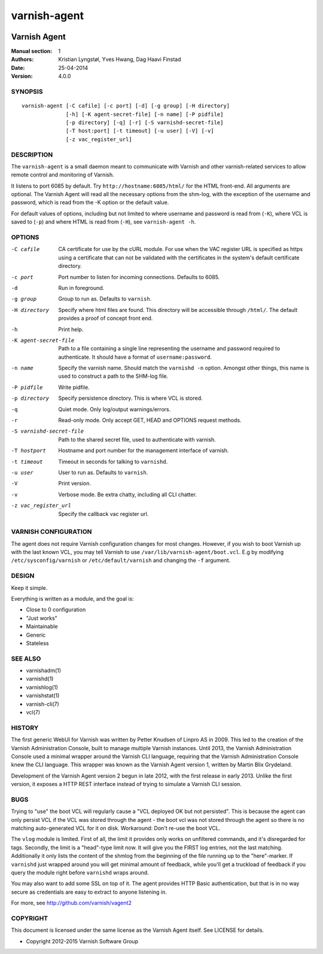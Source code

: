 =============
varnish-agent
=============

.. image:: https://travis-ci.org/varnish/vagent2.svg?branch=master
    :target: https://travis-ci.org/varnish/vagent2

-------------
Varnish Agent
-------------

:Manual section: 1
:Authors: Kristian Lyngstøl, Yves Hwang, Dag Haavi Finstad
:Date: 25-04-2014
:Version: 4.0.0

SYNOPSIS
========

::

        varnish-agent [-C cafile] [-c port] [-d] [-g group] [-H directory]
                      [-h] [-K agent-secret-file] [-n name] [-P pidfile]
                      [-p directory] [-q] [-r] [-S varnishd-secret-file]
                      [-T host:port] [-t timeout] [-u user] [-V] [-v]
                      [-z vac_register_url]

DESCRIPTION
===========

The ``varnish-agent`` is a small daemon meant to communicate with Varnish
and other varnish-related services to allow remote control and monitoring
of Varnish.

It listens to port 6085 by default. Try ``http://hostname:6085/html/`` for
the HTML front-end. All arguments are optional.  The Varnish Agent will
read all the necessary options from the shm-log, with the exception of the
username and password, which is read from the -K option or the default
value.

For default values of options, including but not limited to where username
and password is read from (``-K``), where VCL is saved to (``-p``) and
where HTML is read from (``-H``), see ``varnish-agent -h``.

OPTIONS
=======

-C cafile   CA certificate for use by the cURL module. For use when
            the VAC register URL is specified as https using a
            certificate that can not be validated with the
            certificates in the system's default certificate
            directory.

-c port     Port number to listen for incoming connections. Defaults to
            6085.

-d          Run in foreground.

-g group    Group to run as. Defaults to ``varnish``.

-H directory
            Specify where html files are found. This directory will be
            accessible through ``/html/``. The default provides a proof of
            concept front end.

-h          Print help.

-K agent-secret-file
            Path to a file containing a single line representing the
            username and password required to authenticate. It should
            have a format of ``username:password``.

-n name     Specify the varnish name. Should match the ``varnishd -n``
            option. Amongst other things, this name is used to construct a
            path to the SHM-log file.

-P pidfile  Write pidfile.

-p directory
            Specify persistence directory. This is where VCL is stored.

-q          Quiet mode. Only log/output warnings/errors.

-r          Read-only mode. Only accept GET, HEAD and OPTIONS request
            methods.

-S varnishd-secret-file
            Path to the shared secret file, used to authenticate with
            varnish.

-T hostport
            Hostname and port number for the management interface of
            varnish.

-t timeout  Timeout in seconds for talking to ``varnishd``.

-u user     User to run as. Defaults to ``varnish``.

-V          Print version.

-v          Verbose mode. Be extra chatty, including all CLI chatter.

-z vac_register_url
            Specify the callback vac register url.

VARNISH CONFIGURATION
=====================

The agent does not require Varnish configuration changes for most changes.
However, if you wish to boot Varnish up with the last known VCL, you may
tell Varnish to use ``/var/lib/varnish-agent/boot.vcl``. E.g by modifying
``/etc/sysconfig/varnish`` or ``/etc/default/varnish`` and changing the
``-f`` argument.

DESIGN
======

Keep it simple.

Everything is written as a module, and the goal is:

- Close to 0 configuration
- "Just works"
- Maintainable
- Generic
- Stateless

SEE ALSO
========

* varnishadm(1)
* varnishd(1)
* varnishlog(1)
* varnishstat(1)
* varnish-cli(7)
* vcl(7)

HISTORY
=======

The first generic WebUI for Varnish was written by Petter Knudsen of Linpro
AS in 2009. This led to the creation of the Varnish Administration Console,
built to manage multiple Varnish instances. Until 2013, the Varnish
Administration Console used a minimal wrapper around the Varnish CLI
language, requiring that the Varnish Administration Console knew the CLI
language. This wrapper was known as the Varnish Agent version 1, written by
Martin Blix Grydeland.

Development of the Varnish Agent version 2 begun in late 2012, with the
first release in early 2013. Unlike the first version, it exposes a HTTP
REST interface instead of trying to simulate a Varnish CLI session.

BUGS
====

Trying to "use" the boot VCL will regularly cause a "VCL deployed OK but
not persisted". This is because the agent can only persist VCL if the VCL
was stored through the agent - the boot vcl was not stored through the
agent so there is no matching auto-generated VCL for it on disk.
Workaround: Don't re-use the boot VCL.

The ``vlog`` module is limited. First of all, the limit it provides only
works on unfiltered commands, and it's disregarded for tags. Secondly, the
limit is a "head"-type limit now. It will give you the FIRST log entries,
not the last matching. Additionally it only lists the content of the shmlog
from the beginning of the file running up to the "here"-marker. If
``varnishd`` just wrapped around you will get minimal amount of feedback,
while you'll get a truckload of feedback if you query the module right
before ``varnishd`` wraps around.

You may also want to add some SSL on top of it. The agent provides
HTTP Basic authentication, but that is in no way secure as credentials
are easy to extract to anyone listening in.

For more, see http://github.com/varnish/vagent2

COPYRIGHT
=========

This document is licensed under the same license as the Varnish Agent
itself. See LICENSE for details.

* Copyright 2012-2015 Varnish Software Group
